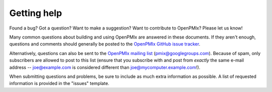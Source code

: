 Getting help
============

Found a bug?  Got a question?  Want to make a suggestion?  Want to
contribute to OpenPMIx?  Please let us know!

Many common questions about building and using OpenPMIx are answered
in these documents. If they aren't enough, questions and comments should generally be
posted to the `OpenPMIx GitHub issue tracker
<https://github.com/openpmix/openpmix/issues>`_.

Alternatively, questions can also be sent to the `OpenPMIx mailing list
<https://groups.google.com/d/forum/pmix>`_
(pmix@googlegroups.com).  Because of spam, only subscribers are
allowed to post to this list (ensure that you subscribe with and post
from *exactly* the same e-mail address -- joe@example.com is
considered different than joe@mycomputer.example.com!).

When submitting questions and problems, be sure to include as much
extra information as possible. A list of requested information is
provided in the "issues" template.
